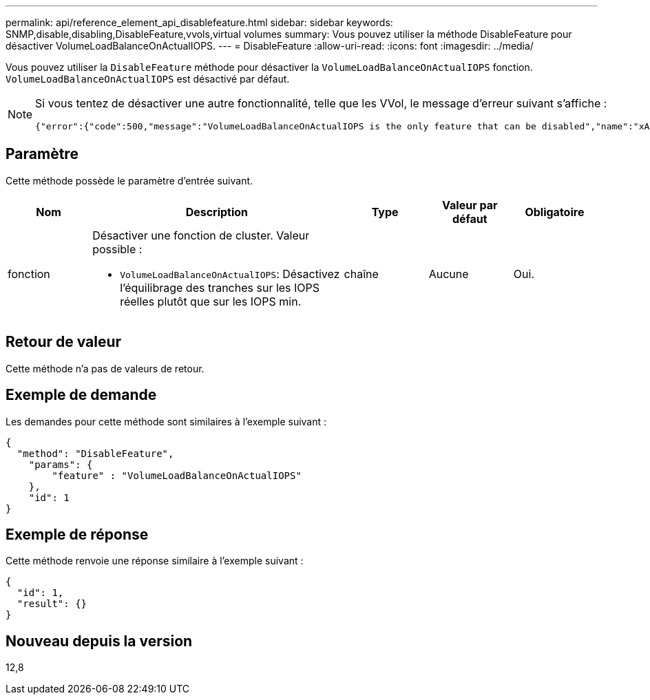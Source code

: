---
permalink: api/reference_element_api_disablefeature.html 
sidebar: sidebar 
keywords: SNMP,disable,disabling,DisableFeature,vvols,virtual volumes 
summary: Vous pouvez utiliser la méthode DisableFeature pour désactiver VolumeLoadBalanceOnActualIOPS. 
---
= DisableFeature
:allow-uri-read: 
:icons: font
:imagesdir: ../media/


[role="lead"]
Vous pouvez utiliser la `DisableFeature` méthode pour désactiver la `VolumeLoadBalanceOnActualIOPS` fonction. `VolumeLoadBalanceOnActualIOPS` est désactivé par défaut.

[NOTE]
====
Si vous tentez de désactiver une autre fonctionnalité, telle que les VVol, le message d'erreur suivant s'affiche :

[listing]
----
{"error":{"code":500,"message":"VolumeLoadBalanceOnActualIOPS is the only feature that can be disabled","name":"xAPINotPermitted"},"id":null}
----
====


== Paramètre

Cette méthode possède le paramètre d'entrée suivant.

[cols="1a,3a,1a,1a,1a"]
|===
| Nom | Description | Type | Valeur par défaut | Obligatoire 


 a| 
fonction
 a| 
Désactiver une fonction de cluster. Valeur possible :

* `VolumeLoadBalanceOnActualIOPS`: Désactivez l'équilibrage des tranches sur les IOPS réelles plutôt que sur les IOPS min.

 a| 
chaîne
 a| 
Aucune
 a| 
Oui.

|===


== Retour de valeur

Cette méthode n'a pas de valeurs de retour.



== Exemple de demande

Les demandes pour cette méthode sont similaires à l'exemple suivant :

[listing]
----
{
  "method": "DisableFeature",
    "params": {
        "feature" : "VolumeLoadBalanceOnActualIOPS"
    },
    "id": 1
}
----


== Exemple de réponse

Cette méthode renvoie une réponse similaire à l'exemple suivant :

[listing]
----
{
  "id": 1,
  "result": {}
}
----


== Nouveau depuis la version

12,8
